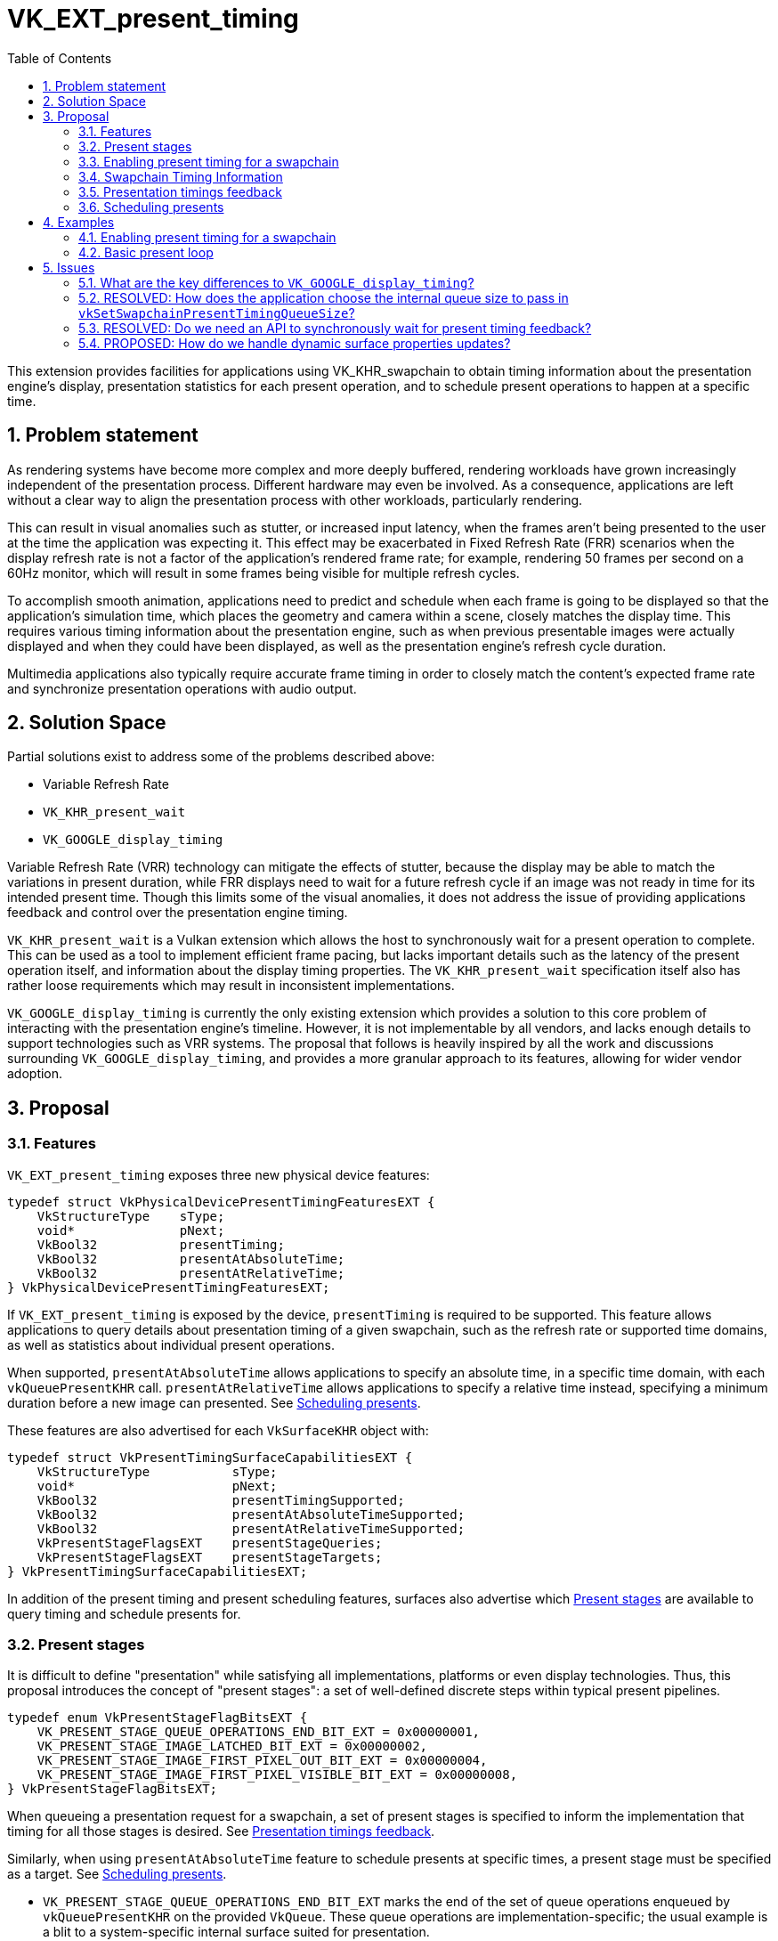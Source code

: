// Copyright 2023-2024 The Khronos Group Inc.
//
// SPDX-License-Identifier: CC-BY-4.0

= VK_EXT_present_timing
:toc: left
:refpage: https://www.khronos.org/registry/vulkan/specs/1.2-extensions/man/html/
:sectnums:

This extension provides facilities for applications using VK_KHR_swapchain to obtain timing information about the presentation engine's display, presentation statistics for each present operation, and to schedule present operations to happen at a specific time.

== Problem statement

As rendering systems have become more complex and more deeply buffered, rendering workloads have grown increasingly independent of the presentation process. Different hardware may even be involved. As a consequence, applications are left without a clear way to align the presentation process with other workloads, particularly rendering.

This can result in visual anomalies such as stutter, or increased input latency, when the frames aren't being presented to the user at the time the application was expecting it. This effect may be exacerbated in Fixed Refresh Rate (FRR) scenarios when the display refresh rate is not a factor of the application's rendered frame rate; for example, rendering 50 frames per second on a 60Hz monitor, which will result in some frames being visible for multiple refresh cycles.

To accomplish smooth animation, applications need to predict and schedule when each frame is going to be displayed so that the application's simulation time, which places the geometry and camera within a scene, closely matches the display time. This requires various timing information about the presentation engine, such as when previous presentable images were actually displayed and when they could have been displayed, as well as the presentation engine's refresh cycle duration.

Multimedia applications also typically require accurate frame timing in order to closely match the content's expected frame rate and synchronize presentation operations with audio output.

== Solution Space

Partial solutions exist to address some of the problems described above:

* Variable Refresh Rate
* `VK_KHR_present_wait`
* `VK_GOOGLE_display_timing`

Variable Refresh Rate (VRR) technology can mitigate the effects of stutter, because the display may be able to match the variations in present duration, while FRR displays need to wait for a future refresh cycle if an image was not ready in time for its intended present time. Though this limits some of the visual anomalies, it does not address the issue of providing applications feedback and control over the presentation engine timing.

`VK_KHR_present_wait` is a Vulkan extension which allows the host to synchronously wait for a present operation to complete. This can be used as a tool to implement efficient frame pacing, but lacks important details such as the latency of the present operation itself, and information about the display timing properties. The `VK_KHR_present_wait` specification itself also has rather loose requirements which may result in inconsistent implementations.

`VK_GOOGLE_display_timing` is currently the only existing extension which provides a solution to this core problem of interacting with the presentation engine's timeline. However, it is not implementable by all vendors, and lacks enough details to support technologies such as VRR systems. The proposal that follows is heavily inspired by all the work and discussions surrounding `VK_GOOGLE_display_timing`, and provides a more granular approach to its features, allowing for wider vendor adoption.

== Proposal

=== Features

`VK_EXT_present_timing` exposes three new physical device features:
[source,c]
----
typedef struct VkPhysicalDevicePresentTimingFeaturesEXT {
    VkStructureType    sType;
    void*              pNext;
    VkBool32           presentTiming;
    VkBool32           presentAtAbsoluteTime;
    VkBool32           presentAtRelativeTime;
} VkPhysicalDevicePresentTimingFeaturesEXT;
----

If `VK_EXT_present_timing` is exposed by the device, `presentTiming` is required to be supported. This feature allows applications to query details about presentation timing of a given swapchain, such as the refresh rate or supported time domains, as well as statistics about individual present operations.

When supported, `presentAtAbsoluteTime` allows applications to specify an absolute time, in a specific time domain, with each `vkQueuePresentKHR` call. `presentAtRelativeTime` allows applications to specify a relative time instead, specifying a minimum duration before a new image can presented. See <<scheduling>>.

These features are also advertised for each `VkSurfaceKHR` object with:

[source,c]
----
typedef struct VkPresentTimingSurfaceCapabilitiesEXT {
    VkStructureType           sType;
    void*                     pNext;
    VkBool32                  presentTimingSupported;
    VkBool32                  presentAtAbsoluteTimeSupported;
    VkBool32                  presentAtRelativeTimeSupported;
    VkPresentStageFlagsEXT    presentStageQueries;
    VkPresentStageFlagsEXT    presentStageTargets;
} VkPresentTimingSurfaceCapabilitiesEXT;
----

In addition of the present timing and present scheduling features, surfaces also advertise which <<present_stages>> are available to query timing and schedule presents for.

=== Present stages [[present_stages]]

It is difficult to define "presentation" while satisfying all implementations, platforms or even display technologies. Thus, this proposal introduces the concept of "present stages": a set of well-defined discrete steps within typical present pipelines.

[source,c]
----
typedef enum VkPresentStageFlagBitsEXT {
    VK_PRESENT_STAGE_QUEUE_OPERATIONS_END_BIT_EXT = 0x00000001,
    VK_PRESENT_STAGE_IMAGE_LATCHED_BIT_EXT = 0x00000002,
    VK_PRESENT_STAGE_IMAGE_FIRST_PIXEL_OUT_BIT_EXT = 0x00000004,
    VK_PRESENT_STAGE_IMAGE_FIRST_PIXEL_VISIBLE_BIT_EXT = 0x00000008,
} VkPresentStageFlagBitsEXT;
----

When queueing a presentation request for a swapchain, a set of present stages is specified to inform the implementation that timing for all those stages is desired. See <<statistics>>.

Similarly, when using `presentAtAbsoluteTime` feature to schedule presents at specific times, a present stage must be specified as a target. See <<scheduling>>.

* `VK_PRESENT_STAGE_QUEUE_OPERATIONS_END_BIT_EXT` marks the end of the set of queue operations enqueued by `vkQueuePresentKHR` on the provided `VkQueue`. These queue operations are implementation-specific; the usual example is a blit to a system-specific internal surface suited for presentation.
* `VK_PRESENT_STAGE_IMAGE_LATCHED_BIT_EXT` is the step after which the image associated with the presentation request has been latched by the presentation engine to create the presentation of a future refresh cycle. For example, in a flip-model scenario, this is the time the presentation request's image has been selected for the next refresh cycle.
* `VK_PRESENT_STAGE_IMAGE_FIRST_PIXEL_OUT_BIT_EXT` is the stage after which data for the first pixel of the presentation request associated with the image has left the presentation engine for a display hardware.
* `VK_PRESENT_STAGE_IMAGE_FIRST_PIXEL_VISIBLE_BIT_EXT` is the stage after which a display hardware has made the first pixel visible for the presentation request associated with the image to be presented.

Implementations are required to support at least `VK_PRESENT_STAGE_QUEUE_OPERATIONS_END_BIT_EXT` in `VkSurfacePresentTimingCapabilitiesEXT::presentStageQueries` if `presentTimingSupported` is `VK_TRUE` for the surface.

=== Enabling present timing for a swapchain

To enable present timing for a swapchain, a new flag must be specified in `VkSwapchainCreateInfoKHR::flags`: `VK_SWAPCHAIN_CREATE_PRESENT_TIMING_BIT_EXT`.

To provide presentation timing results, implementations need to allocate an internal queue and other resources to collect the necessary timestamps. The size of that queue must be specified by the application with a new function:

[source,c]
----
VkResult vkSetSwapchainPresentTimingQueueSizeEXT(
    VkDevice                                    device,
    VkSwapchainKHR                              swapchain,
    uint32_t                                    size);
----

Calling this function multiple times causes the results queue to be reallocated to the new size. If the new size cannot hold all the current outstanding results, `VK_NOT_READY` is returned.

Calling `vkQueuePresentKHR` with non-zero stage queries allocates a slot in that internal queue, while `vkGetPastPresentationTimingEXT` releases slots when complete results are returned.

=== Swapchain Timing Information

==== Timing Properties

For timing to be meaningful, the application needs to be aware of various properties. Basic properties are exposed in a new structure, `VkSwapchainTimingPropertiesEXT`, which can be retrieved with:

[source,c]
----
VkResult vkGetSwapchainTimingPropertiesEXT(
    VkDevice                                    device,
    VkSwapchainKHR                              swapchain,
    uint64_t*                                   pSwapchainTimingPropertiesCounter,
    VkSwapchainTimingPropertiesEXT*             pSwapchainTimingProperties);
----
Swapchain timing properties may change dynamically at any time without prior notification. For example, enabling power-saving mode on a device may cause it to lower the display panel's refresh rate. To allow applications to detect changes in those properties, a monotonically increasing counter is used by the implementation to identify the current state. This counter increases every time the swapchain properties are modified. `pSwapchainTimingPropertiesCounter` is a pointer to a `uint64_t` set by the implementation to the value of the current timing properties counter. Further updates to those properties are also communicated back to the application when querying presentation timings via `vkGetPastPresentationTimingEXT`.

The `VkSwapchainTimingPropertiesEXT` structure is defined as:
[source,c]
----
typedef struct VkSwapchainTimingPropertiesEXT {
    VkStructureType    sType;
    const void*        pNext;
    uint64_t           refreshDuration;
    uint64_t           variableRefreshDelay;
} VkSwapchainTimingPropertiesEXT;
----
* `refreshDuration` is the duration in nanoseconds of the refresh cycle the presentation engine is operating at.
* `variableRefreshDelay` is a duration in nanoseconds indicating the maximum theoretical delay for the presentation engine to start a new refresh cycle upon receiving a presentation request. If this value is `UINT64_MAX`, the presentation engine is operating in FRR mode.

When the presentation engine is operating in VRR mode, `refreshDuration` is the minimum refresh duration.

`refreshDuration` may be zero, because some platforms may not provide timing properties until after at least one image has been presented to the swapchain. If timing properties of the swapchain change, updated results may again only be provided until after at least one additional image has been presented.

==== Time Domains

Applications also need to query available time domains using:
[source,c]
----
VkResult vkGetSwapchainTimeDomainPropertiesEXT(
    VkDevice                                    device,
    VkSwapchainKHR                              swapchain,
    uint64_t*                                   pTimeDomainsCounter,
    VkSwapchainTimeDomainPropertiesEXT*         pSwapchainTimeDomainProperties);
----
Similar to <<Timing Properties>>, supported time domains may change dynamically. `pTimeDomainsCounter` identifies the current list of available time domains, and further internal changes to this list are notified to the application when calling `vkGetPastPresentationTimingEXT`.

The `VkSwapchainTimeDomainPropertiesEXT` structure is defined as:
[source,c]
----
typedef struct VkSwapchainTimeDomainPropertiesEXT {
    VkStructureType    sType;
    void*              pNext;
    uint32_t           timeDomainCount;
    VkTimeDomainEXT    *pTimeDomains;
    uint64_t           *pTimeDomainIds;
} VkSwapchainTimeDomainPropertiesEXT;
----
* `timeDomainCount` is an input specifying the size of the `pTimeDomains` and `pTimeDomainIds` arrays. If it is 0, it is set by the implementation upon return of `vkGetSwapchainTimeDomainPropertiesEXT` to the number of available time domains. Otherwise, it is set to the number of elements written in `pTimeDomains` and `pTimeDomainIds`.
* `pTimeDomains` is an array of `VkTimeDomainEXT` currently supported by the swapchain.
* `pTimeDomainIds` is an array of unique identifiers for each supported time domain. Time domains are assigned a unique identifier within a swapchain by the implementation. This id is used to differentiate between multiple swapchain-local time domains of the same scope.

Two new swapchain-local time domains are added in this proposal as `VkTimeDomainEXT` values:
[source,c]
----
typedef enum VkTimeDomainEXT {
    // ...
    VK_TIME_DOMAIN_PRESENT_STAGE_LOCAL_EXT = 1000208000,
    VK_TIME_DOMAIN_SWAPCHAIN_LOCAL_EXT = 1000208001,
} VkTimeDomainEXT;
----
* `VK_TIME_DOMAIN_PRESENT_STAGE_LOCAL_EXT` is a stage-local and swapchain-local time domain. It allows platforms where different presentation stages are handled by independent hardware to report timings in their own time domain. It is required to be supported.
* `VK_TIME_DOMAIN_SWAPCHAIN_LOCAL_EXT` is a swapchain-local time domain, shared by all present stages.

To calibrate a swapchain-local or stage-local timestamp with another time domain, a new structure can be chained to `VkCalibratedTimestampInfoKHR` and passed to `vkGetCalibratedTimestampsKHR`:
[source,c]
----
typedef struct VkSwapchainCalibratedTimestampInfoEXT {
    VkStructureType        sType;
    const void*            pNext;
    VkSwapchainKHR         swapchain;
    VkPresentStageFlagsEXT presentStage;
    uint64_t               timeDomainId;
} VkSwapchainCalibratedTimestampInfoEXT;
----
* `presentStage` is zero to calibrate a `VK_TIME_DOMAIN_SWAPCHAIN_LOCAL_EXT` time domain, or a single `VkPresentStageFlagsEXT` bit to calibrate a `VK_TIME_DOMAIN_PRESENT_STAGE_LOCAL_EXT` from that stage.
* `timeDomainId` is the identifier of the swapchain-local time domain returned by `vkGetSwapchainTimeDomainPropertiesEXT` or `vkGetPastPresentationTimingEXT`.

=== Presentation timings feedback [[statistics]]

Applications can obtain timing information about previous presents using:

[source,c]
----
VkResult vkGetPastPresentationTimingEXT(
    VkDevice                                   device,
    const VkPastPresentationTimingInfoEXT*     pPastPresentationTimingInfo,
    VkPastPresentationTimingPropertiesEXT*     pPastPresentationTimingProperties);
----
`VkPastPresentationTimingInfoEXT` is a simple input structure referencing the `swapchain` to target, allowing for potential future extensions to hook into the `pNext` chain:
[source,c]
----
typedef struct VkPastPresentationTimingInfoEXT {
    VkStructureType           sType;
    const void*               pNext;
    VkSwapchainKHR            swapchain;
};
----

The `VkPastPresentationTimingPropertiesEXT` structure is defined as:
[source,c]
----
typedef struct VkPastPresentationTimingPropertiesEXT {
    VkStructureType                 sType;
    const void*                     pNext;
    uint64_t                        timingPropertiesCounter;
    uint64_t                        timeDomainsCounter;
    uint32_t                        presentationTimingCount;
    VkPastPresentationTimingEXT*    pPresentationTimings;
};
----
* `timingPropertiesCounter` is set to the current internal counter of the swapchain's timing properties.
* `timeDomainsCounter` is set to the current internal counter of the swapchain's supported time domain list.
* If the input value of `presentationTimingCount` is 0, the implementation sets it to the number of pending results available in the swapchain's internal queue. Otherwise, it contains the number of entries written to `pPresentationTimings` upon return. If the implementation is not able to write all the available results in the provided `pPresentationTimings` array, `VK_INCOMPLETE` is returned.

Results for presentation requests whose entries in `pPresentationTimings` are marked as complete with `VkPastPresentationTimingEXT::reportComplete` will not be returned anymore. For each of those, a slot in the swapchain's internal results queue is released. Incomplete results for presentation requests will keep being reported in further `vkGetPastPresentationTimingEXT` calls until complete.

`VkPastPresentationTimingEXT` is defined as:
[source, c]
----
typedef struct VkPresentStageTimeEXT {
    VkPresentStageFlagsEXT stage;
    uint64_t               time;
} VkPresentStageTimeEXT;

typedef struct VkPastPresentationTimingEXT {
    VkStructureType           sType;
    const void*               pNext;
    uint64_t                  presentId;
    uint32_t                  presentStageCount;
    VkPresentStageTimeEXT*    pPresentStages;
    VkTimeDomainEXT           timeDomain;
    uint64_t                  timeDomainId;
    VkBool32                  reportComplete;
} VkPastPresentationTimingEXT;
----

* `presentId` is a present id provided to `vkQueuePresentKHR` by adding a `VkPresentIdKHR` to the `VkPresentInfoKHR` pNext chain. Timing results can be correlated to specific presents using this value.
* `presentStageCount` and `pPresentStages` contain the timing information for the present stages that were specified in the `VkPresentTimeTargetInfoEXT` passed to the corresponding `vkQueuePresentKHR` call.
* `timeDomain` and `timeDomainId` define the time domain used for `pPresentStages` result times. It may be different than the time domain specified for the associated `vkQueuePresentKHR` call if that time domain was unavailable when the presentation request was processed.
* `reportComplete` indicates whether results for all present stages have been reported.

`presentStageCount` only reports the number of stages which contain definitive results. However, time values in completed `pPresentStages` can still be 0 for multiple reasons. Most notably, it is possible for a presentation request to never reach some present stages, for example if using a present mode that allows images to be replaced in the queue, such as `VK_PRESENT_MODE_MAILBOX_KHR`. Platform-specific events can also cause results for some present stages to be unavailable for a specific presentation request.

To accommodate for the difference in query latency among the different present stages, timing results can be reported as incomplete when multiple present stages were specified in `VkSwapchainPresentTimingCreateInfoEXT::presentStageQueries`. For example, in more complex topologies of the display system, such as network-based configurations, results for the `VK_PRESENT_STAGE_QUEUE_OPERATIONS_END_BIT_EXT` present stage can be available much earlier than for subsequent stages.

[NOTE]
====
Tracking the timing of multiple present stages allows applications to deduce various useful information about the present pipeline. For example, tracking both `VK_PRESENT_STAGE_QUEUE_OPERATIONS_END_BIT_EXT` and `VK_PRESENT_STAGE_IMAGE_LATCHED_BIT_EXT` reveals how early a presentation request was before its image got latched by the presentation engine. Applications can use this "headroom" value to determine whether they can durably shorten their Image Present Duration (IPD).
====

[NOTE]
====
One key aspect that is notably missing from this extension is the ability to collect timing information from individual "nodes" of the display topology. A typical example would be a system connected to two displays, running in "mirror" mode so that both will display the swapchain contents; in this case, this API does not provide any way to know which monitor the timings correspond to: the only requirement is that the timings are from an entity that is affected by the presentation. There are security considerations to providing such details that are best covered by system-specific extensions.
====

=== Scheduling presents [[scheduling]]

A new struct `VkPresentTimingsInfoEXT` can be appended to the `VkPresentInfoKHR` pNext chain to specify present timing properties:

[source,c]
----
typedef union VkPresentTimeEXT {
    uint64_t    targetPresentTime;
    uint64_t    presentDuration;
} VkPresentTimeEXT;

typedef struct VkPresentTimingInfoEXT {
    VkStructureType           sType;
    const void*               pNext;
    VkPresentTimeEXT          time;
    uint64_t                  timeDomainId;
    VkPresentStageFlagsEXT    presentStageQueries;
    VkPresentStageFlagsEXT    targetPresentStage;
    VkBool32                  presentAtRelativeTime;
    VkBool32                  presentAtNearestRefreshCycle;
} VkPresentTimingInfoEXT;

typedef struct VkPresentTimingsInfoEXT {
    VkStructureType                   sType;
    const void*                       pNext;
    uint32_t                          swapchainCount;
    const VkPresentTimingInfoEXT*     pTimingInfos;
} VkPresentTimingsInfoEXT;
----
For each swapchain referenced in `VkPresentInfoKHR`, a `VkPresentTimingInfoEXT` is specified:

* `time` is the absolute or relative time used to schedule this presentation request.
* `timeDomainId` is the id of the time domain used to specify `time` and to query timing results.
* `presentStageQueries` is a bitmask specifying all the present stages the application would like timings for.
* `targetPresentStage` is a present stage which cannot be completed before the target time has elapsed.
* `presentAtRelativeTime` specifies whether `time` is to be interpreted as an absolute or a relative time value.
* `presentAtNearestRefreshCycle` specifies that the application would like to present at the refresh cycle that is nearest to the target present time.

`VkPresentTimeEXT` is interpreted according to the `VkPresentTimingInfoEXT::presentAtRelativeTime` flag:

* `targetPresentTime` specifies the earliest time in nanoseconds the presentation engine can complete the swapchain's target present stage.
* `presentDuration` specifies the minimum duration in nanoseconds the application would like
the image to be visible.

If `presentStageQueries` is not zero, and the swapchain's internal timing queue is full, calling `vkQueuePresentKHR` yields a new error: `VK_ERROR_PRESENT_TIMING_QUEUE_FULL_EXT`.

The presentation engine must not complete the target present stage earlier than the specified `time`, unless `presentAtNearestRefreshCycle` is set to `VK_TRUE`. In that case, the presentation engine may complete `targetPresentStage` at an earlier time matching the beginning of a refresh cycle, if `time` is within the first half of that refresh cycle. In FRR scenarios, this can help work around clock drift or clock precision issues, which could cause the presentation engine to otherwise skip a refresh cycle for a presentation request.

The semantics of specifying a target present time or duration only apply to FIFO present modes (`VK_PRESENT_MODE_FIFO_KHR` and `VK_PRESENT_MODE_FIFO_RELAXED_KHR`). When attempting to dequeue a presentation request from the FIFO queue, the presentation engine checks the current time against the target time.

[NOTE]
====
To maintain a constant IPD, applications should use timing information collected via `vkGetPastPresentationTimingEXT` to determine the target time or duration of each present. If the presentation engine is operating with a fixed refresh rate, the application's image present duration (IPD) should be a multiple of `VkSwapchainTimingPropertiesEXT::refreshDuration`. That is, the quanta for changing the IPD is `refreshDuration`. For example, if `refreshDuration` is 16.67ms, the IPD can be 16.67ms, 33.33ms, 50.0ms, etc.
====

== Examples

=== Enabling present timing for a swapchain

[source, c]
----
    // Query device features
    VkPhysicalDevicePresentTimingFeaturesEXT deviceFeaturesPresentTiming = {
        .sType = VK_STRUCTURE_TYPE_PHYSICAL_DEVICE_PRESENT_TIMING_FEATURES_EXT
    };

    VkPhysicalDeviceFeatures2 features2 = {
        .sType = VK_STRUCTURE_TYPE_PHYSICAL_DEVICE_FEATURES_2,
        .pNext = &deviceFeaturesPresentTiming
    };

    vkGetPhysicalDeviceFeatures2(physicalDevice, &features2);

    // Create device
    // (...)

    // Create swapchain
    VkSwapchainCreateInfoKHR swapchainCreateInfo = {
        .sType = VK_STRUCTURE_TYPE_SWAPCHAIN_CREATE_INFO_KHR,
        .pNext = NULL,
        .flags = VK_SWAPCHAIN_CREATE_PRESENT_TIMING_BIT_EXT
        // (...)
    };

    result = vkCreateSwapchainKHR(device, &swapchainCreateInfo, NULL, &swapchain);

    // Query timing properties and time domains
    // Note: On some systems, this may only be available after some
    // presentation requests have been processed.
    VkSwapchainTimingPropertiesEXT swapchainTimingProperties = {
        .sType = VK_STRUCTURE_TYPE_SWAPCHAIN_TIMING_PROPERTIES_EXT,
        .pNext = NULL
    };

    uint64_t currentTimingPropertiesCounter = 0;
    result = vkGetSwapchainTimingPropertiesEXT(device, swapchain, &currentTimingPropertiesCounter, &swapchainTimingProperties);

    uint64_t currentTimeDomainsCounter = 0;
    VkSwapchainTimeDomainPropertiesEXT timeDomains = {
        .sType = VK_STRUCTURE_TYPE_SWAPCHAIN_TIME_DOMAIN_PROPERTIES_EXT,
        .pNext = NULL,
        .timeDomainCount = 0,
        .pTimeDomains = NULL,
        .pTimeDomainIds = NULL
    };

    result = vkGetSwapchainTimeDomainPropertiesEXT(device, swapchain, NULL, &timeDomains);
    timeDomains.pTimeDomains = (VkTimeDomainEXT *) malloc(timeDomains.timeDomainCount * sizeof(VkTimeDomainEXT));
    timeDomains.pTimeDomainIds = (uint64_t *) malloc(timeDomains.timeDomainCount * sizeof(uint64_t));
    result = vkGetSwapchainTimeDomainPropertiesEXT(device, swapchain, &currentTimeDomainsCounter, &timeDomains);

    // Find the ID of the current VK_TIME_DOMAIN_SWAPCHAIN_LOCAL_EXT time domain
    uint64_t swapchainLocalTimeDomainId = FindTimeDomain(&timeDomains, VK_TIME_DOMAIN_SWAPCHAIN_LOCAL_EXT);

    // Allocate internal queue to collect present timing results
    const uint32_t maxTimingCount = GetMaxTimingCount(); // Default to sane value, e.g. swapchainImageCount * 2
    result = vkSetSwapchainPresentTimingQueueSizeEXT(device, swapchain, maxTimingCount);

    // (Start presenting...)
----

=== Basic present loop

[source, c]
----
    uint32_t maxPresentStageCount = 4;
    uint64_t currentPresentId = 1;
    VkPastPresentationTimingEXT *pTimings = (VkPastPresentationTimingEXT *) malloc(maxTimingCount * sizeof(VkPastPresentationTimingEXT));
    VkPastPresentationTimingInfoEXT pastPresentationTimingInfo = {
        .sType = VK_STRUCTURE_TYPE_PAST_PRESENTATION_TIMING_INFO_EXT,
        .pNext = NULL,
        .swapchain = swapchain
    };
    VkPastPresentationTimingPropertiesEXT pastPresentationTimingProperties = {
        .sType = VK_STRUCTURE_TYPE_PAST_PRESENTATION_TIMING_PROPERTIES_EXT,
        .pNext = NULL,
        .pPresentationTimings = pTimings
    };
    VkPresentStageFlagBitsEXT targetPresentStage = VK_PRESENT_STAGE_IMAGE_LATCHED_BIT_EXT;

    for (uint32_t i = 0; i < maxTimingCount; ++i) {
        pTimings[i].pPresentStages = (VkPresentStageTimeEXT *) malloc(maxPresentStageCount * sizeof(VkPresentStageTimeEXT));
    }

    while (!done) {
        pastPresentationTimingProperties.presentationTimingCount = maxTimingCount;

        result = vkGetPastPresentationTimingEXT(device, &pastPresentationTimingInfo, &pastPresentationTimingProperties);

        if (pastPresentationTimingProperties.timingPropertiesCounter != currentTimingPropertiesCounter) {
            result = vkGetSwapchainTimingPropertiesEXT(device, swapchain, &currentTimingPropertiesCounter, &swapchainTimingProperties);
            currentTimingPropertiesCounter = pastPresentationTimingProperties.timingPropertiesCounter;
        }

        for (uint32_t i = 0; i < timingCount; ++i) {
            if (timings[i].reportComplete && timings[i].timeDomainId == swapchainLocalTimeDomainId) {
                // Build the presentation history for reports that use the expected time domain only.
                // This could be handled in a more sophisticated way by calibrating timestamps across
                // different time domains if desired.
                pastPresentationTimings[timings[i].presentId % maxPresentHistory] = ParseResult(timings[i]);
            }
        }

        // Re-query time domains if necessary. If our current time domain is not available anymore, start
        // over with a new history.
        if (pastPresentationTimingProperties.timeDomainsCounter != currentTimeDomainsCounter) {
            currentTimeDomainsCounter = UpdateTimeDomains(swapchain, &timeDomains);
            uint64_t newSwapchainLocalTimeDomainId = FindTimeDomain(&timeDomains, VK_TIME_DOMAIN_SWAPCHAIN_LOCAL_EXT);
            if (newSwapchainLocalTimeDomainId != swapchainLocalTimeDomainId) {
                swapchainLocalTimeDomainId = newSwapchainLocalTimeDomainId;
                InvalidatePresentationTimingHistory();
            }
        }

        // Process past presentation timings to determine whether changing the IPD is necessary / desired.
        uint64_t targetIPD = ProcessPastPresentationTimings(&swapchainTimingProperties);

        // Based on previous reported times and target IPD, compute the next target present time.
        uint64_t targetPresentTime = pastPresentationTimings[mostRecentResultsIndex].latchTime +
              (currentPresentId - pastPresentationTimings[mostRecentResultsIndex].presentId) * targetIPD.

        // Position scene geometry for `targetPresentTime'
        // (...)

        result = vkAcquireNextImageKHR(...);

        // Render to acquired swapchain image
        // (...)

        result = vkQueueSubmit(...);

        VkPresentTimingInfoEXT targetPresentTime = {
            .sType = VK_STRUCTURE_TYPE_PRESENT_TIME_TARGET_INFO_EXT,
            .pNext = NULL,
            .time = targetPresentTime,
            .timeDomainId = swapchainLocalTimeDomainId,
            .presentStageQueries = allStageQueries,
            .targetPresentStage = VK_PRESENT_STAGE_IMAGE_LATCHED,
            .presentAtNearestRefreshCycle = VK_TRUE
        };

        VkPresentTimingsInfoEXT presentTimesInfo = {
            .sType = VK_STRUCTURE_TYPE_PRESENT_TIMES_INFO_EXT,
            .pNext = NULL,
            .swapchainCount = 1,
            .pTimeInfos = &targetPresentTime
        };

        VkPresentIdKHR presentId = {
            .sType = VK_STRUCTURE_TYPE_PRESENT_ID_KHR,
            .pNext = &presentTimesInfo,
            .swapchainCount = 1,
            .pPresentIds = &currentPresentId
        }

        VkPresentInfoKHR presentInfo = {
            .sType = VK_STRUCTURE_TYPE_PRESENT_INFO_KHR,
            .pNext = &presentId,
            // (...)
        };

        result = vkQueuePresentKHR(queue, &presentInfo);

        switch (result) {
            case VK_ERROR_PRESENT_TIMING_QUEUE_FULL_EXT:
                // We're presenting faster than results are coming in. We can either
                // wait, reallocate the results queue, or present again without asking
                // for present timing data.
                targetPresentTime.presentStageQueries = 0;
                result = vkQueuePresentKHR(queue, &presentInfo);
                // (...)
                break;
            // Handle other 'result' values...
            // (...)
        }

        currentPresentId++;
    }
----

== Issues

=== What are the key differences to `VK_GOOGLE_display_timing`?

The major API changes from `VK_GOOGLE_display_timing` are:

* Introduction of present stages with `VkPresentStageFlagsEXT`
* Rely on `VK_KHR_present_id` to specify present Ids
* Expose features in physical device and surface features
* Variable refresh rate indicator
* Progressive timings feedback
* Allow time domain selection, with new opaque domains dedicated to swapchains
* Allow for relative present times

Compared to `VK_GOOGLE_display_timing`, stricter specification language is also used to allow for more consistent and wider adoption among implementors.

=== RESOLVED: How does the application choose the internal queue size to pass in `vkSetSwapchainPresentTimingQueueSize`?

Use reasonable default values, such as a multiple of the swapchain image count.

Because presenting when the swapchain's internal timing queue is full is considered an error, the latency of the timing results effectively can end up throttling the present rate if the internal queue is small enough. The topology of the presentation engine being generally opaque to applications, there is no indication of the feedback latency before the application starts presenting.

Applications which run into feedback latency issues can resize the internal timing queue.

=== RESOLVED: Do we need an API to synchronously wait for present timing feedback?

No, because some implementations cannot provide a synchronous wait on those results, but allow applications to call vkGetPastPresentationTimingEXT without external synchronization.

=== PROPOSED: How do we handle dynamic surface properties updates?

`VkSurfaceKHR` objects capabilities are dynamic and can respond to a lot of different events. For example, when an application user moves a window to another monitor, it is possible for the underlying surface's capabilities to change. In the context of this extension, this means that some of the parameters set in a `VkPresentTimingInfoEXT` struct and passed to `vkQueuePresentKHR`, for example, may not be valid by the time the presentation engine processes the presentation request.
The implementation must thus be able to handle parameters that have become invalid without the application's knowledge. In those cases, the specification provides sane "fallback" behaviors, e.g. reporting timestamps in a different time domain, reporting 0 values when unavailable, etc.

